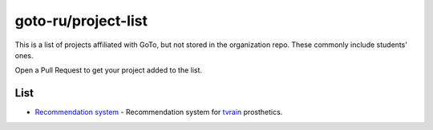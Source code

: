 goto-ru/project-list
-----------------------------

|goto-ru|

This is a list of projects affiliated with GoTo, but not stored in the organization repo. These commonly include students' ones.

Open a Pull Request to get your project added to the list.

List
====
- `Recommendation system <https://github.com/tvorozid/recommendation_system>`_ - Recommendation system for `tvrain <https://tvrain.ru/>`_ prosthetics.
.. |goto-ru| image:: https://img.shields.io/badge/GoTo-project-4bb89b.svg
        :target: https://github.com/goto-ru/
        :alt: GoTo project

